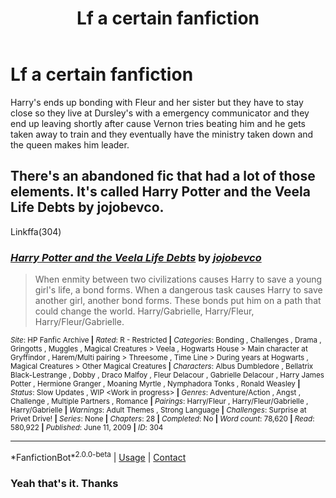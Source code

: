#+TITLE: Lf a certain fanfiction

* Lf a certain fanfiction
:PROPERTIES:
:Author: 14ihlti
:Score: 0
:DateUnix: 1603649732.0
:DateShort: 2020-Oct-25
:FlairText: Request
:END:
Harry's ends up bonding with Fleur and her sister but they have to stay close so they live at Dursley's with a emergency communicator and they end up leaving shortly after cause Vernon tries beating him and he gets taken away to train and they eventually have the ministry taken down and the queen makes him leader.


** There's an abandoned fic that had a lot of those elements. It's called Harry Potter and the Veela Life Debts by jojobevco.

Linkffa(304)
:PROPERTIES:
:Author: reddog44mag
:Score: 1
:DateUnix: 1603663247.0
:DateShort: 2020-Oct-26
:END:

*** [[http://www.hpfanficarchive.com/stories/viewstory.php?sid=304][*/Harry Potter and the Veela Life Debts/*]] by [[http://www.hpfanficarchive.com/stories/viewuser.php?uid=864][/jojobevco/]]

#+begin_quote
  When enmity between two civilizations causes Harry to save a young girl's life, a bond forms. When a dangerous task causes Harry to save another girl, another bond forms. These bonds put him on a path that could change the world. Harry/Gabrielle, Harry/Fleur, Harry/Fleur/Gabrielle.
#+end_quote

^{/Site/: HP Fanfic Archive *|* /Rated/: R - Restricted *|* /Categories/: Bonding , Challenges , Drama , Gringotts , Muggles , Magical Creatures > Veela , Hogwarts House > Main character at Gryffindor , Harem/Multi pairing > Threesome , Time Line > During years at Hogwarts , Magical Creatures > Other Magical Creatures *|* /Characters/: Albus Dumbledore , Bellatrix Black-Lestrange , Dobby , Draco Malfoy , Fleur Delacour , Gabrielle Delacour , Harry James Potter , Hermione Granger , Moaning Myrtle , Nymphadora Tonks , Ronald Weasley *|* /Status/: Slow Updates , WIP <Work in progress> *|* /Genres/: Adventure/Action , Angst , Challenge , Multiple Partners , Romance *|* /Pairings/: Harry/Fleur , Harry/Fleur/Gabrielle , Harry/Gabrielle *|* /Warnings/: Adult Themes , Strong Language *|* /Challenges/: Surprise at Privet Drive! *|* /Series/: None *|* /Chapters/: 28 *|* /Completed/: No *|* /Word count/: 78,620 *|* /Read/: 580,922 *|* /Published/: June 11, 2009 *|* /ID/: 304}

--------------

*FanfictionBot*^{2.0.0-beta} | [[https://github.com/FanfictionBot/reddit-ffn-bot/wiki/Usage][Usage]] | [[https://www.reddit.com/message/compose?to=tusing][Contact]]
:PROPERTIES:
:Author: FanfictionBot
:Score: 1
:DateUnix: 1603663265.0
:DateShort: 2020-Oct-26
:END:


*** Yeah that's it. Thanks
:PROPERTIES:
:Author: 14ihlti
:Score: 1
:DateUnix: 1603663285.0
:DateShort: 2020-Oct-26
:END:
